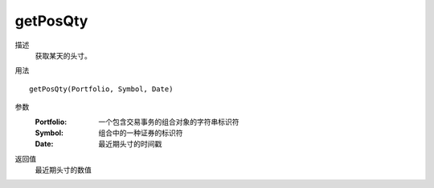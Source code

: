 getPosQty
=========

描述
    获取某天的头寸。

用法
::

    getPosQty(Portfolio, Symbol, Date)

参数
    :Portfolio: 一个包含交易事务的组合对象的字符串标识符
    :Symbol: 组合中的一种证券的标识符
    :Date: 最近期头寸的时间戳

返回值
    最近期头寸的数值
